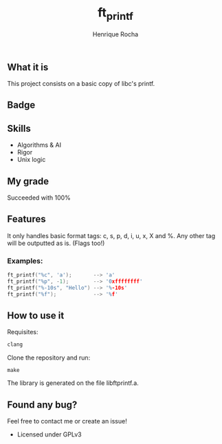 #+TITLE: ft_printf
#+AUTHOR: Henrique Rocha
#+DESCRIPTION: A printf clone.

** What it is
This project consists on a basic copy of libc's printf.

** Badge
#+BEGIN_CENTER
[[https://game.42sp.org.br/static/assets/achievements/ft_printfe.png]]
#+END_CENTER

** Skills
- Algorithms & AI
- Rigor
- Unix logic

** My grade
Succeeded with 100%

** Features
It only handles basic format tags: c, s, p, d, i, u, x, X and %. Any other tag will be outputted as is. (Flags too!)
*** Examples:
#+begin_src C
ft_printf("%c", 'a');       --> 'a'
ft_printf("%p", -1);        --> '0xffffffff'
ft_printf("%-10s", "Hello") --> '%-10s'
ft_printf("%f");            --> '%f'
#+end_src

** How to use it
Requisites:
#+BEGIN_SRC c
clang
#+END_SRC

Clone the repository and run:
#+BEGIN_SRC
make
#+END_SRC
The library is generated on the file libftprintf.a.

** Found any bug?
Feel free to contact me or create an issue!

- Licensed under GPLv3
